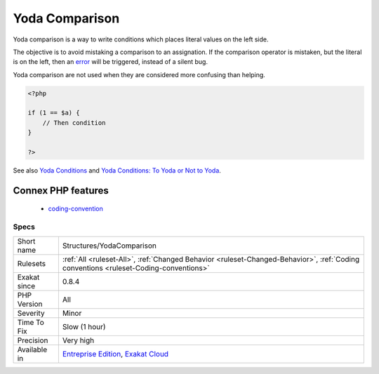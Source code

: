 .. _structures-yodacomparison:

.. _yoda-comparison:

Yoda Comparison
+++++++++++++++

.. meta::
	:description:
		Yoda Comparison: Yoda comparison is a way to write conditions which places literal values on the left side.
	:twitter:card: summary_large_image
	:twitter:site: @exakat
	:twitter:title: Yoda Comparison
	:twitter:description: Yoda Comparison: Yoda comparison is a way to write conditions which places literal values on the left side
	:twitter:creator: @exakat
	:twitter:image:src: https://www.exakat.io/wp-content/uploads/2020/06/logo-exakat.png
	:og:image: https://www.exakat.io/wp-content/uploads/2020/06/logo-exakat.png
	:og:title: Yoda Comparison
	:og:type: article
	:og:description: Yoda comparison is a way to write conditions which places literal values on the left side
	:og:url: https://exakat.readthedocs.io/en/latest/Reference/Rules/Yoda Comparison.html
	:og:locale: en
Yoda comparison is a way to write conditions which places literal values on the left side. 

The objective is to avoid mistaking a comparison to an assignation. If the comparison operator is mistaken, but the literal is on the left, then an `error <https://www.php.net/error>`_ will be triggered, instead of a silent bug.

Yoda comparison are not used when they are considered more confusing than helping.

.. code-block:: php
   
   <?php
   
   if (1 == $a) {
       // Then condition
   }
   
   ?>

See also `Yoda Conditions <https://en.wikipedia.org/wiki/Yoda_conditions>`_ and `Yoda Conditions: To Yoda or Not to Yoda <https://knowthecode.io/yoda-conditions-yoda-not-yoda>`_.

Connex PHP features
-------------------

  + `coding-convention <https://php-dictionary.readthedocs.io/en/latest/dictionary/coding-convention.ini.html>`_


Specs
_____

+--------------+--------------------------------------------------------------------------------------------------------------------------------------+
| Short name   | Structures/YodaComparison                                                                                                            |
+--------------+--------------------------------------------------------------------------------------------------------------------------------------+
| Rulesets     | :ref:`All <ruleset-All>`, :ref:`Changed Behavior <ruleset-Changed-Behavior>`, :ref:`Coding conventions <ruleset-Coding-conventions>` |
+--------------+--------------------------------------------------------------------------------------------------------------------------------------+
| Exakat since | 0.8.4                                                                                                                                |
+--------------+--------------------------------------------------------------------------------------------------------------------------------------+
| PHP Version  | All                                                                                                                                  |
+--------------+--------------------------------------------------------------------------------------------------------------------------------------+
| Severity     | Minor                                                                                                                                |
+--------------+--------------------------------------------------------------------------------------------------------------------------------------+
| Time To Fix  | Slow (1 hour)                                                                                                                        |
+--------------+--------------------------------------------------------------------------------------------------------------------------------------+
| Precision    | Very high                                                                                                                            |
+--------------+--------------------------------------------------------------------------------------------------------------------------------------+
| Available in | `Entreprise Edition <https://www.exakat.io/entreprise-edition>`_, `Exakat Cloud <https://www.exakat.io/exakat-cloud/>`_              |
+--------------+--------------------------------------------------------------------------------------------------------------------------------------+


